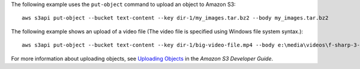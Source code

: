 The following example uses the ``put-object`` command to upload an object to Amazon S3::

    aws s3api put-object --bucket text-content --key dir-1/my_images.tar.bz2 --body my_images.tar.bz2

The following example shows an upload of a video file (The video file is
specified using Windows file system syntax.)::

    aws s3api put-object --bucket text-content --key dir-1/big-video-file.mp4 --body e:\media\videos\f-sharp-3-data-services.mp4

For more information about uploading objects, see `Uploading Objects`_ in the *Amazon S3 Developer Guide*.

.. _`Uploading Objects`: http://docs.aws.amazon.com/AmazonS3/latest/dev/UploadingObjects.html
